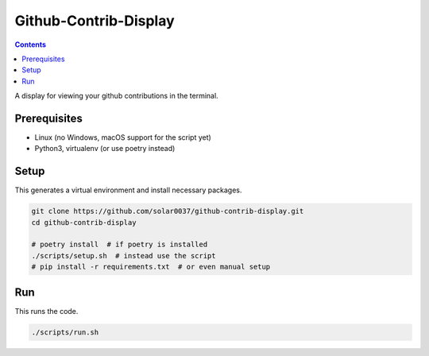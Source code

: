 Github-Contrib-Display
======================

.. contents::

A display for viewing your github contributions in the terminal.

Prerequisites
-------------

- Linux (no Windows, macOS support for the script yet)
- Python3, virtualenv (or use poetry instead)

Setup
-----

This generates a virtual environment and install necessary packages.

.. code-block:: bash

    git clone https://github.com/solar0037/github-contrib-display.git
    cd github-contrib-display

    # poetry install  # if poetry is installed
    ./scripts/setup.sh  # instead use the script
    # pip install -r requirements.txt  # or even manual setup

Run
---

This runs the code.

.. code-block:: bash

    ./scripts/run.sh
